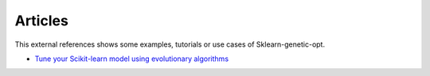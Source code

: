 Articles
========

This external references shows some examples, tutorials or use cases
of Sklearn-genetic-opt.


* `Tune your Scikit-learn model using evolutionary algorithms <https://medium.com/mlearning-ai/tune-your-scikit-learn-model-using-evolutionary-algorithms-30538248ac16>`_
